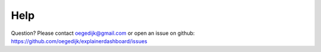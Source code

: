 Help
====
Question? Please contact oegedijk@gmail.com or open an issue on github: https://github.com/oegedijk/explainerdashboard/issues